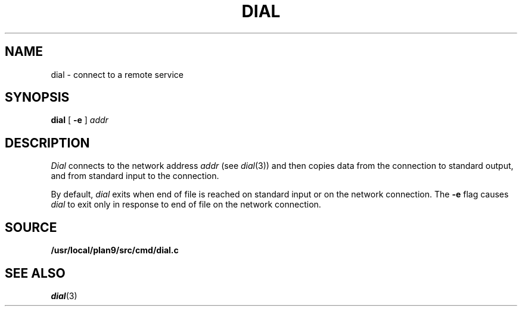 .TH DIAL 1
.SH NAME
dial \- connect to a remote service
.SH SYNOPSIS
.B dial
[
.B -e
]
.I addr
.SH DESCRIPTION
.I Dial
connects to the network address
.I addr
(see
.IR dial (3))
and then copies data from the connection to standard output,
and from standard input to the connection.
.PP
By default,
.I dial
exits when end of file is reached on standard input or on the network connection.
The
.B -e
flag causes
.I dial
to exit only in response to end of file on the network connection.
.SH SOURCE
.B /usr/local/plan9/src/cmd/dial.c
.SH SEE ALSO
.IR dial (3)
